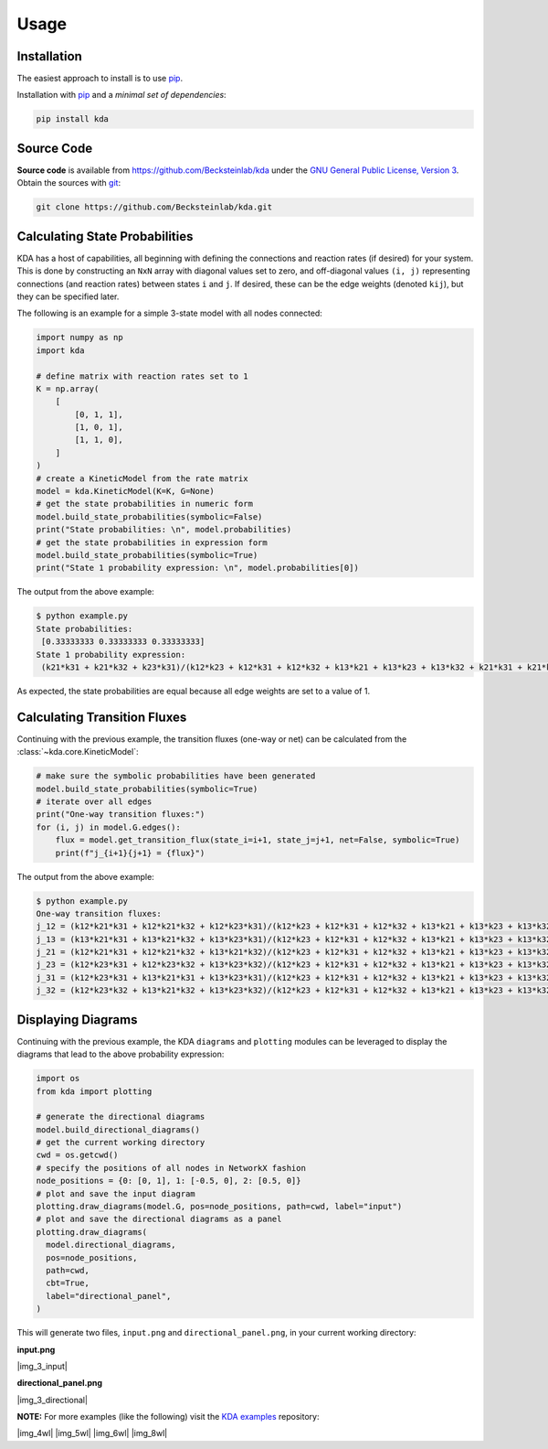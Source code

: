 Usage
=====

Installation
------------

The easiest approach to install is to use pip_.

Installation with `pip <https://pip.pypa.io/en/latest/>`_ and a
*minimal set of dependencies*:

.. code-block:: console

  pip install kda

Source Code
-----------

**Source code** is available from
https://github.com/Becksteinlab/kda under the `GNU General Public License,
Version 3 <https://www.gnu.org/licenses/gpl-3.0.en.html>`_. Obtain the sources
with `git <https://git-scm.com/>`_:

.. code-block:: console

   git clone https://github.com/Becksteinlab/kda.git

Calculating State Probabilities
-------------------------------

KDA has a host of capabilities, all beginning with defining the connections and reaction rates (if desired) for your system. This is done by constructing an ``NxN`` array with diagonal values set to zero, and off-diagonal values ``(i, j)`` representing connections (and reaction rates) between states ``i`` and ``j``. If desired, these can be the edge weights (denoted ``kij``), but they can be specified later.

The following is an example for a simple 3-state model with all nodes connected:

.. code-block:: python

  import numpy as np
  import kda

  # define matrix with reaction rates set to 1
  K = np.array(
      [
          [0, 1, 1],
          [1, 0, 1],
          [1, 1, 0],
      ]
  )
  # create a KineticModel from the rate matrix
  model = kda.KineticModel(K=K, G=None)
  # get the state probabilities in numeric form
  model.build_state_probabilities(symbolic=False)
  print("State probabilities: \n", model.probabilities)
  # get the state probabilities in expression form
  model.build_state_probabilities(symbolic=True)
  print("State 1 probability expression: \n", model.probabilities[0])

The output from the above example:

.. code-block:: console

  $ python example.py
  State probabilities:
   [0.33333333 0.33333333 0.33333333]
  State 1 probability expression:
   (k21*k31 + k21*k32 + k23*k31)/(k12*k23 + k12*k31 + k12*k32 + k13*k21 + k13*k23 + k13*k32 + k21*k31 + k21*k32 + k23*k31)

As expected, the state probabilities are equal because all edge weights are set to a value of 1.

Calculating Transition Fluxes
-----------------------------
Continuing with the previous example, the transition fluxes (one-way or net) can be calculated from the :class:`~kda.core.KineticModel`:

.. code-block:: python

  # make sure the symbolic probabilities have been generated
  model.build_state_probabilities(symbolic=True)
  # iterate over all edges
  print("One-way transition fluxes:")
  for (i, j) in model.G.edges():
      flux = model.get_transition_flux(state_i=i+1, state_j=j+1, net=False, symbolic=True)
      print(f"j_{i+1}{j+1} = {flux}")

The output from the above example:

.. code-block:: console

  $ python example.py
  One-way transition fluxes:
  j_12 = (k12*k21*k31 + k12*k21*k32 + k12*k23*k31)/(k12*k23 + k12*k31 + k12*k32 + k13*k21 + k13*k23 + k13*k32 + k21*k31 + k21*k32 + k23*k31)
  j_13 = (k13*k21*k31 + k13*k21*k32 + k13*k23*k31)/(k12*k23 + k12*k31 + k12*k32 + k13*k21 + k13*k23 + k13*k32 + k21*k31 + k21*k32 + k23*k31)
  j_21 = (k12*k21*k31 + k12*k21*k32 + k13*k21*k32)/(k12*k23 + k12*k31 + k12*k32 + k13*k21 + k13*k23 + k13*k32 + k21*k31 + k21*k32 + k23*k31)
  j_23 = (k12*k23*k31 + k12*k23*k32 + k13*k23*k32)/(k12*k23 + k12*k31 + k12*k32 + k13*k21 + k13*k23 + k13*k32 + k21*k31 + k21*k32 + k23*k31)
  j_31 = (k12*k23*k31 + k13*k21*k31 + k13*k23*k31)/(k12*k23 + k12*k31 + k12*k32 + k13*k21 + k13*k23 + k13*k32 + k21*k31 + k21*k32 + k23*k31)
  j_32 = (k12*k23*k32 + k13*k21*k32 + k13*k23*k32)/(k12*k23 + k12*k31 + k12*k32 + k13*k21 + k13*k23 + k13*k32 + k21*k31 + k21*k32 + k23*k31)


Displaying Diagrams
-------------------

Continuing with the previous example, the KDA ``diagrams`` and ``plotting`` modules can be leveraged to display the diagrams that lead to the above probability expression:

.. code-block:: python

  import os
  from kda import plotting

  # generate the directional diagrams
  model.build_directional_diagrams()
  # get the current working directory
  cwd = os.getcwd()
  # specify the positions of all nodes in NetworkX fashion
  node_positions = {0: [0, 1], 1: [-0.5, 0], 2: [0.5, 0]}
  # plot and save the input diagram
  plotting.draw_diagrams(model.G, pos=node_positions, path=cwd, label="input")
  # plot and save the directional diagrams as a panel
  plotting.draw_diagrams(
    model.directional_diagrams,
    pos=node_positions,
    path=cwd,
    cbt=True,
    label="directional_panel",
  )

This will generate two files, ``input.png`` and ``directional_panel.png``, in your current working directory:

**input.png**

|img_3_input|

**directional_panel.png**

|img_3_directional|

**NOTE:** For more examples (like the following) visit the
`KDA examples <https://github.com/Becksteinlab/kda-examples>`_ repository:

|img_4wl| |img_5wl|
|img_6wl| |img_8wl|
